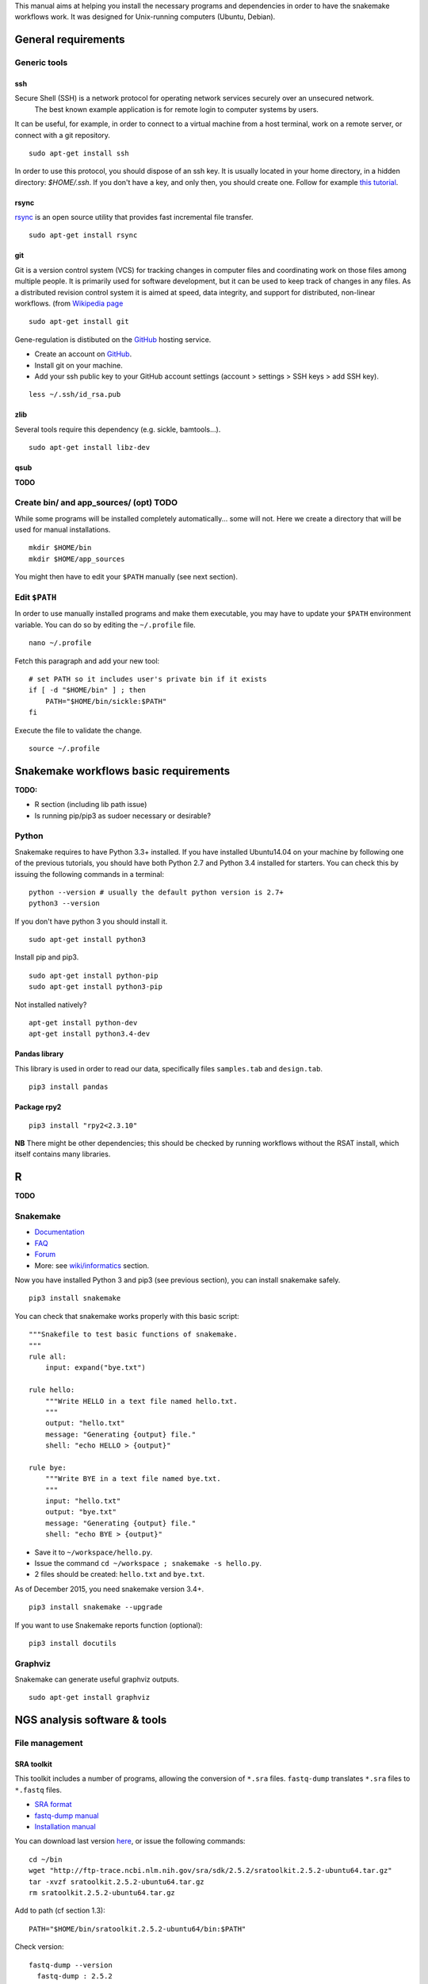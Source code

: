 
This manual aims at helping you install the necessary programs and
dependencies in order to have the snakemake workflows work. It was
designed for Unix-running computers (Ubuntu, Debian).

General requirements
----------------------------------------------------------------

Generic tools
~~~~~~~~~~~~~~~~~~~~~~~~~~~~~~~~~~~~~~~~~~~~~~~~~~~~~~~~~~~~~~~~

ssh
****************************************************************

Secure Shell (SSH) is a network protocol for operating network services securely over an unsecured network.
 The best known example application is for remote login to computer systems by users.

It can be useful, for example, in order to connect to a virtual machine from a host terminal, 
work on a remote server, or connect with a git repository. 


::

    sudo apt-get install ssh

In order to use this protocol, you should dispose of an ssh key. It is usually located in your home directory, in a hidden directory: `$HOME/.ssh`. 
If you don't have a key, and only then, you should create one. Follow for example `this tutorial <https://help.github.com/articles/generating-a-new-ssh-key-and-adding-it-to-the-ssh-agent/>`_. 

rsync
****************************************************************

`rsync <https://rsync.samba.org/>`_ is an open source utility that
provides fast incremental file transfer.

::

    sudo apt-get install rsync

git
****************************************************************

Git is a version control system (VCS) for tracking changes in computer files and coordinating work on those files among multiple people. 
It is primarily used for software development, but it can be used to keep track of changes in any files. 
As a distributed revision control system it is aimed at speed, data integrity, and support for distributed, non-linear workflows. 
(from `Wikipedia page <https://en.wikipedia.org/wiki/Git>`_

::

    sudo apt-get install git

Gene-regulation is distibuted on the `GitHub <https://en.wikipedia.org/wiki/GitHub>`_ hosting service.  

-  Create an account on `GitHub <https://github.com>`_.
-  Install git on your machine.

-  Add your ssh public key to your GitHub account settings (account >
   settings > SSH keys > add SSH key).

::

    less ~/.ssh/id_rsa.pub

zlib
****************************************************************

Several tools require this dependency (e.g. sickle, bamtools...).

::

    sudo apt-get install libz-dev

qsub
****************************************************************

**TODO**

Create bin/ and app\_sources/ (opt) TODO
~~~~~~~~~~~~~~~~~~~~~~~~~~~~~~~~~~~~~~~~~~~~~~~~~~~~~~~~~~~~~~~~

While some programs will be installed completely automatically... some
will not. Here we create a directory that will be used for manual
installations.

::

    mkdir $HOME/bin
    mkdir $HOME/app_sources

You might then have to edit your ``$PATH`` manually (see next section).

Edit ``$PATH``
~~~~~~~~~~~~~~~~~~~~~~~~~~~~~~~~~~~~~~~~~~~~~~~~~~~~~~~~~~~~~~~~

In order to use manually installed programs and make them executable,
you may have to update your ``$PATH`` environment variable. You can do
so by editing the ``~/.profile`` file.

::

    nano ~/.profile

Fetch this paragraph and add your new tool:

::

    # set PATH so it includes user's private bin if it exists
    if [ -d "$HOME/bin" ] ; then
        PATH="$HOME/bin/sickle:$PATH"
    fi

Execute the file to validate the change.

::

    source ~/.profile

Snakemake workflows basic requirements
----------------------------------------------------------------

.. raw:: html

   <!--
   /!\\ check R versions, python versions, etc...

   /!\\ It seems there could an issue with the installation of python module while using sudo or doing is as root...
   Googling "sudo pip" suggests it is a bad idea for safety reasons, and should not be needed...
   -->

**TODO:**

-  R section (including lib path issue)
-  Is running pip/pip3 as sudoer necessary or desirable?

Python
~~~~~~~~~~~~~~~~~~~~~~~~~~~~~~~~~~~~~~~~~~~~~~~~~~~~~~~~~~~~~~~~

Snakemake requires to have Python 3.3+ installed. If you have installed
Ubuntu14.04 on your machine by following one of the previous tutorials,
you should have both Python 2.7 and Python 3.4 installed for starters.
You can check this by issuing the following commands in a terminal:

::

    python --version # usually the default python version is 2.7+
    python3 --version

If you don't have python 3 you should install it.

::

    sudo apt-get install python3

Install pip and pip3.

::

    sudo apt-get install python-pip
    sudo apt-get install python3-pip

Not installed natively?

::

    apt-get install python-dev
    apt-get install python3.4-dev

Pandas library
****************************************************************

This library is used in order to read our data, specifically files
``samples.tab`` and ``design.tab``.

::

    pip3 install pandas

Package rpy2
****************************************************************

::

    pip3 install "rpy2<2.3.10"

**NB** There might be other dependencies; this should be checked by
running workflows without the RSAT install, which itself contains many
libraries.

R
-

**TODO**

.. raw:: html

   <!-- unnecessary -> use rsat ?
   ### Biostrings (peak length)

   ```
   install.packages("Biostrings", lib="/path/to/my/lib")
   ```
   -->

Snakemake
~~~~~~~~~~~~~~~~~~~~~~~~~~~~~~~~~~~~~~~~~~~~~~~~~~~~~~~~~~~~~~~~

-  `Documentation <https://bitbucket.org/snakemake/snakemake/wiki/Documentation>`_
-  `FAQ <https://bitbucket.org/snakemake/snakemake/wiki/FAQ>`_
-  `Forum <https://groups.google.com/forum/#!forum/snakemake>`_
-  More: see
   `wiki/informatics <https://github.com/rioualen/gene-regulation/blob/master/doc/wiki-fg/informatics.md>`_
   section.

Now you have installed Python 3 and pip3 (see previous section), you can
install snakemake safely.

::

    pip3 install snakemake

You can check that snakemake works properly with this basic script:

::

    """Snakefile to test basic functions of snakemake.
    """
    rule all:
        input: expand("bye.txt")

    rule hello:
        """Write HELLO in a text file named hello.txt.
        """
        output: "hello.txt"
        message: "Generating {output} file."
        shell: "echo HELLO > {output}"

    rule bye:
        """Write BYE in a text file named bye.txt.
        """
        input: "hello.txt"
        output: "bye.txt"
        message: "Generating {output} file."
        shell: "echo BYE > {output}"

-  Save it to ``~/workspace/hello.py``.
-  Issue the command ``cd ~/workspace ; snakemake -s hello.py``.
-  2 files should be created: ``hello.txt`` and ``bye.txt``.

As of December 2015, you need snakemake version 3.4+.

::

    pip3 install snakemake --upgrade

If you want to use Snakemake reports function (optional):

::

    pip3 install docutils

Graphviz
~~~~~~~~~~~~~~~~~~~~~~~~~~~~~~~~~~~~~~~~~~~~~~~~~~~~~~~~~~~~~~~~

Snakemake can generate useful graphviz outputs.

::

    sudo apt-get install graphviz

NGS analysis software & tools
----------------------------------------------------------------

File management
~~~~~~~~~~~~~~~~~~~~~~~~~~~~~~~~~~~~~~~~~~~~~~~~~~~~~~~~~~~~~~~~

SRA toolkit
****************************************************************

This toolkit includes a number of programs, allowing the conversion of
``*.sra`` files. ``fastq-dump`` translates ``*.sra`` files to
``*.fastq`` files.

-  `SRA format <http://www.ncbi.nlm.nih.gov/Traces/sra/>`_
-  `fastq-dump
   manual <http://www.ncbi.nlm.nih.gov/Traces/sra/sra.cgi?view=toolkit_doc&f=fastq-dump>`_
-  `Installation
   manual <http://www.ncbi.nlm.nih.gov/Traces/sra/sra.cgi?view=toolkit_doc&f=std>`_

You can download last version
`here <http://www.ncbi.nlm.nih.gov/Traces/sra/sra.cgi?view=software>`_,
or issue the following commands:

::

    cd ~/bin
    wget "http://ftp-trace.ncbi.nlm.nih.gov/sra/sdk/2.5.2/sratoolkit.2.5.2-ubuntu64.tar.gz"
    tar -xvzf sratoolkit.2.5.2-ubuntu64.tar.gz
    rm sratoolkit.2.5.2-ubuntu64.tar.gz

Add to path (cf section 1.3):

::

    PATH="$HOME/bin/sratoolkit.2.5.2-ubuntu64/bin:$PATH"

Check version:

::

    fastq-dump --version
      fastq-dump : 2.5.2

You should be able to install SRA toolkit simply by issuing this
command, but likely it won't be the most recent release:

::

    sudo apt-get install sra-toolkit

::

    fastq-dump --version
      fastq-dump : 2.1.7

Samtools
****************************************************************

SAM (Sequence Alignment/Map) format is a generic format for storing
large nucleotide sequence alignments.

`SAMtools <http://samtools.sourceforge.net/>`_ provides several tools
to process such files.

TODO: install samtools from website, not from apt-get repositories.

.. raw:: html

   <!--
   ```
   sudo apt-get install samtools
   ```
   V: 0.1.19
   Latest: 1.2
   -->

Bedtools
****************************************************************

The `bedtools <http://bedtools.readthedocs.org/en/latest/>`_ utilities
are a swiss-army knife of tools for a wide-range of genomics analysis
tasks. For example, bedtools allows one to intersect, merge, count,
complement, and shuffle genomic intervals from multiple files in
widely-used genomic file formats such as BAM, BED, GFF/GTF, VCF.

::

    sudo apt-get install bedtools

V: v2.17.0 Latest: 2.24.0

Quality assessment
~~~~~~~~~~~~~~~~~~~~~~~~~~~~~~~~~~~~~~~~~~~~~~~~~~~~~~~~~~~~~~~~

FastQC
****************************************************************

`FastQC <http://www.bioinformatics.babraham.ac.uk/projects/fastqc/>`_
aims to provide a simple way to do some quality control checks on raw
sequence data coming from high throughput sequencing pipelines. It
provides a modular set of analyses which you can use to give a quick
impression of whether your data has any problems of which you should be
aware before doing any further analysis.

::

    sudo apt-get install fastqc

Trimming
~~~~~~~~~~~~~~~~~~~~~~~~~~~~~~~~~~~~~~~~~~~~~~~~~~~~~~~~~~~~~~~~

Sickle
****************************************************************

`Sickle <https://github.com/najoshi/sickle>`_ is a trimming tool which
better the quality of NGS reads.

-  Pre-requisite: install ``zlib`` (see section 1.1.4).
-  Clone the git repository into your bin (see section 1.2) and run
   ``make``.

::

    cd $HOME/bin
    git clone https://github.com/najoshi/sickle.git
    cd sickle
    make

-  Add sickle to your ``$PATH`` (see section 1.3).

::

    PATH="$HOME/bin/sickle:$PATH"

Alignment/mapping
~~~~~~~~~~~~~~~~~~~~~~~~~~~~~~~~~~~~~~~~~~~~~~~~~~~~~~~~~~~~~~~~

BWA
****************************************************************

`BWA <http://bio-bwa.sourceforge.net/>`_ is a software package for
mapping low-divergent sequences against a large reference genome, such
as the human genome.

-  `Manual <http://bio-bwa.sourceforge.net/bwa.shtml>`_

::

    sudo apt-get install bwa

.. raw:: html

   <!--
   V: 0.7.5a-r405

   Latest : 0.7.12
   -->

Bowtie2
****************************************************************

`General
documentation <http://bowtie-bio.sourceforge.net/bowtie2/manual.shtml>`_

`Instructions <http://bowtie-bio.sourceforge.net/bowtie2/manual.shtml#obtaining-bowtie-2>`_

-  Download package
   `here <https://sourceforge.net/projects/bowtie-bio/files/bowtie2/>`_
-  Move package to your personnal bin/
-  Unzip
-  Add to $PATH (see section 1.3)
-  There you go!

::

    cd ~/bin
    wget http://sourceforge.net/projects/bowtie-bio/files/bowtie2/2.2.6/bowtie2-2.2.6-linux-x86_64.zip
    unzip bowtie2-2.2.6-linux-x86_64.zip

Peak-calling
~~~~~~~~~~~~~~~~~~~~~~~~~~~~~~~~~~~~~~~~~~~~~~~~~~~~~~~~~~~~~~~~

bPeaks
****************************************************************

Peak-caller developped specifically for yeast, can be useful in order to
process small genomes only.

**TODO**

HOMER
****************************************************************

`Web page <http://homer.salk.edu/>`_

`Install
instructions <http://homer.salk.edu/homer/introduction/install.html>`_

::

    wget "http://homer.salk.edu/homer/configureHomer.pl"
    mkdir $HOME/bin/HOMER
    mv configureHomer.pl $HOME/bin/HOMER
    cd $HOME/bin/HOMERcd $HOME/bin/HOMER
    perl configureHomer.pl -install homer

Add to path (see section 1.3)

::

    PATH="$HOME/bin/HOMER/bin:$PATH"

The basic Homer installation does not contain any sequence data. To
download sequences for use with HOMER, use the configureHomer.pl script.
To get a list of available packages:

::

    perl $HOME/bin/HOMER/configureHomer.pl -list

To install packages, simply use the -install option and the name(s) of
the package(s).

::

    perl  $HOME/bin/HOMER/configureHomer.pl -install mouse # (to download the mouse promoter set)
    perl  $HOME/bin/HOMER/configureHomer.pl -install mm8   # (to download the mm8 version of the mouse genome)
    perl  $HOME/bin/HOMER/configureHomer.pl -install hg19  # (to download the hg19 version of the human genome)

Supported organisms:

+-----------------+--------------------+
| Organism        | Assembly           |
+=================+====================+
| Human           | hg17, hg18, hg19   |
+-----------------+--------------------+
| Mouse           | mm8, mm9, mm10     |
+-----------------+--------------------+
| Rat             | rn4, rn5           |
+-----------------+--------------------+
| Frog            | xenTro2, xenTro3   |
+-----------------+--------------------+
| Zebrafish       | danRer7            |
+-----------------+--------------------+
| Drosophila      | dm3                |
+-----------------+--------------------+
| C. elegans      | ce6, ce10          |
+-----------------+--------------------+
| S. cerevisiae   | sacCer2, sacCer3   |
+-----------------+--------------------+
| S. pombe        | ASM294v1           |
+-----------------+--------------------+
| Arabidopsis     | tair10             |
+-----------------+--------------------+
| Rice            | msu6               |
+-----------------+--------------------+

HOMER can also work with custom genomes in FASTA format and gene
annotations in GTF format.

MACS 1.4
****************************************************************

-  `doc <http://liulab.dfci.harvard.edu/MACS/00README.html>`_
-  `install <http://liulab.dfci.harvard.edu/MACS/INSTALL.html>`_

::

    cd $HOME/bin
    wget "https://github.com/downloads/taoliu/MACS/MACS-1.4.2-1.tar.gz"
    tar -xvzf MACS-1.4.2-1.tar.gz
    cd MACS-1.4.2
    sudo python setup.py install
    macs14 --version

**NB** deb package wouldn't work with python 2.7, asks for python 2.6.

MACS2
****************************************************************

-  `MACS2 web page <https://github.com/taoliu/MACS/>`_

::

    sudo apt-get install python-numpy
    sudo pip install MACS2

.. raw:: html

   <!--
   Marche pas?
   ```
   $ git clone https://github.com/taoliu/MACS.git
   # pip install MACS2
   ...
   ```
   -->

SPP R package (broken)
****************************************************************

::

    install.packages("caTools")
    install.packages("spp")

<!--

::

    source("http://bioconductor.org/biocLite.R")
    biocLite("spp")
    > install.packages("spp")

::

    R CMD INSTALL spp_1.10.tar.gz

...

::

    sudo su
    echo "deb http://www.stats.bris.ac.uk/R/bin/linux/ubuntu precise/" >> /etc/apt/sources.list
    apt-key adv --keyserver keyserver.ubuntu.com --recv-keys E084DAB9
    apt-get update
    apt-get upgrade

::

    wget "https://cran.r-project.org/src/base/R-3/R-3.2.2.tar.gz"
    tar -xf rm R-3.2.2.tar.gz
    rm R-3.2.2.tar.gz
    cd rm R-3.2.2
    ./configure

doesn't work on VM

not a problem of R version anyway

libboost libraries ? apt-get install libboost-all-dev -->

SWEMBL
****************************************************************

-  `SWEMBL beginner's
   manual <http://www.ebi.ac.uk/~swilder/SWEMBL/beginners.html>`_

**TODO**

Motif discovery, motif analysis
~~~~~~~~~~~~~~~~~~~~~~~~~~~~~~~~~~~~~~~~~~~~~~~~~~~~~~~~~~~~~~~~

RSAT suite
****************************************************************

See `doc/install\_protocols
section <https://github.com/rioualen/gene-regulation/blob/master/doc/install_protocols/install_rsat_ubuntu14.04.Rmd>`_.
Beware, this manuel might be deprecated.



Bazar à trier
^^^^^^^^^^^^^^^^^^^^^^^^


Table of Contents

-  `Pre-requisites in case of virtual machine (VM)
   development <#pre-requisites-in-case-of-virtual-machine-vm-development>`_

   -  `VM creation <#vm-creation>`_
   -  `VM customization <#vm-customization>`_

-  `General requirements <#general-requirements>`_

   -  `Generic tools <#generic-tools>`_
   -  `ssh <#ssh>`_
   -  `rsync <#rsync>`_
   -  `git <#git>`_
   -  `zlib <#zlib>`_
   -  `qsub <#qsub>`_
   -  `Create bin/ (opt) <#create-bin-opt>`_
   -  `Edit $PATH <#edit-path>`_

-  `Snakemake workflows basic
   requirements <#snakemake-workflows-basic-requirements>`_

   -  `Python <#python>`_
   -  `Pandas library <#pandas-library>`_
   -  `Package rpy2 <#package-rpy2>`_
   -  `R (to be revised) <#r-to-be-revised>`_
   -  `Snakemake <#snakemake>`_
   -  `Graphviz <#graphviz>`_

-  `NGS analysis software & tools <#ngs-analysis-software--tools>`_

   -  `File management <#file-management>`_
   -  `SRA toolkit <#sra-toolkit>`_
   -  `Samtools <#samtools>`_
   -  `Bedtools <#bedtools>`_
   -  `Quality assessment <#quality-assessment>`_
   -  `FastQC <#fastqc>`_
   -  `Trimming <#trimming>`_
   -  `Sickle <#sickle>`_
   -  `Alignment/mapping <#alignmentmapping>`_
   -  `BWA <#bwa>`_
   -  `Bowtie2 <#bowtie2>`_
   -  `Peak-calling <#peak-calling>`_
   -  `bPeaks <#bpeaks>`_
   -  `HOMER <#homer>`_
   -  `MACS 1.4 <#macs-14>`_
   -  `MACS2 <#macs2>`_
   -  `SPP R package (broken) <#spp-r-package-broken>`_
   -  `SWEMBL <#swembl>`_
   -  `Motif discovery, motif
      analysis <#motif-discovery-motif-analysis>`_
   -  `RSAT suite <#rsat-suite>`_

-  `Workpackage 2.6 - Gene
   regulation <#workpackage-26---gene-regulation>`_

   -  `Cloning the repository <#cloning-the-repository>`_
   -  `Data transfer/download <#data-transferdownload>`_
   -  `Running the pipeline <#running-the-pipeline>`_

-  `VM export / submission <#vm-export--submission>`_ --> <!-- ###
   **TODO**

-  Include map of possible "bricks" of worflows (like general rulegraph)
   with each step's requirement/dependencies
-  Include minimum json file config depending on bricks to be used.

-  Beware of paths

   -  ~/workspace
   -  ~/bin

-  Test all of this in IFB appliance

-  **VBox issues**:

   -  '/etc/init.d/vboxdrv setup' error when restarting
   -  disparition vboxnet0

**/!\\** attention pour les rsync, notamment si user + root... ssh, ssh
agent ?

-  revoir les install via apt-get car pb de version !
-  mettre la procédure spécifique
-  lister les versions de chaque programme pour un wf qui fonctionne

-  dependance mkvtree / rsat

-  see differences between ubuntu and lmde (python libs notamment)
-  check mac ?

-  check version dependencies and add --version to doc -->

